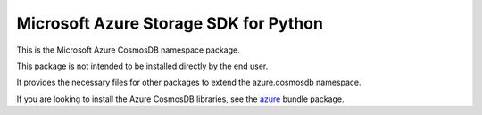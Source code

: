 Microsoft Azure Storage SDK for Python
======================================

This is the Microsoft Azure CosmosDB namespace package.

This package is not intended to be installed directly by the end user.

It provides the necessary files for other packages to extend the azure.cosmosdb namespace.

If you are looking to install the Azure CosmosDB libraries, see the
`azure <https://pypi.python.org/pypi/azure>`__ bundle package.
